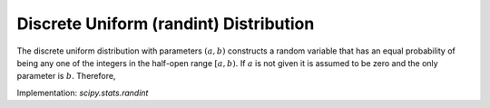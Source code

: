 
.. _discrete-randint:

Discrete Uniform (randint) Distribution
=======================================

The discrete uniform distribution with parameters :math:`\left(a,b\right)` constructs a random variable that has an equal probability of being
any one of the integers in the half-open range :math:`[a,b).` If :math:`a` is not given it is assumed to be zero and the only parameter is :math:`b.` Therefore,

.. math::
   :nowrap:

    \begin{eqnarray*} p\left(k;a,b\right) & = & \frac{1}{b-a}\quad a\leq k<b\\ F\left(x;a,b\right) & = & \frac{\left\lfloor x\right\rfloor -a}{b-a}\quad a\leq x\leq b\\ G\left(q;a,b\right) & = & \left\lceil q\left(b-a\right)+a\right\rceil \\ \mu & = & \frac{b+a-1}{2}\\ \mu_{2} & = & \frac{\left(b-a-1\right)\left(b-a+1\right)}{12}\\ \gamma_{1} & = & 0\\ \gamma_{2} & = & -\frac{6}{5}\frac{\left(b-a\right)^{2}+1}{\left(b-a-1\right)\left(b-a+1\right)}.\end{eqnarray*}

.. math::
   :nowrap:

    \begin{eqnarray*} M\left(t\right) & = & \frac{1}{b-a}\sum_{k=a}^{b-1}e^{tk}\\  & = & \frac{e^{bt}-e^{at}}{\left(b-a\right)\left(e^{t}-1\right)}\end{eqnarray*}

Implementation: `scipy.stats.randint`
